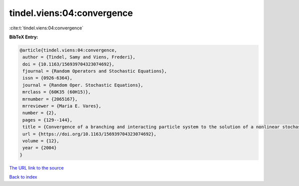 tindel.viens:04:convergence
===========================

:cite:t:`tindel.viens:04:convergence`

**BibTeX Entry:**

.. code-block:: bibtex

   @article{tindel.viens:04:convergence,
    author = {Tindel, Samy and Viens, Frederi},
    doi = {10.1163/156939704323074692},
    fjournal = {Random Operators and Stochastic Equations},
    issn = {0926-6364},
    journal = {Random Oper. Stochastic Equations},
    mrclass = {60K35 (60H15)},
    mrnumber = {2065167},
    mrreviewer = {Maria E. Vares},
    number = {2},
    pages = {129--144},
    title = {Convergence of a branching and interacting particle system to the solution of a nonlinear stochastic {PDE}},
    url = {https://doi.org/10.1163/156939704323074692},
    volume = {12},
    year = {2004}
   }
`The URL link to the source <ttps://doi.org/10.1163/156939704323074692}>`_


`Back to index <../By-Cite-Keys.html>`_

